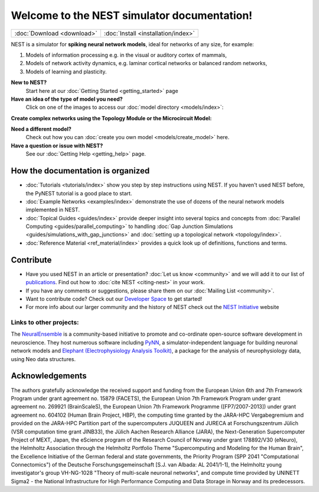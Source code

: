 ***********************************************
Welcome to the NEST simulator documentation!
***********************************************


+------------------------------------+---------------------------------------+
|                                    |                                       |
|    :doc:`Download <download>`      |  :doc:`Install <installation/index>`  |
|                                    |                                       |
+------------------------------------+---------------------------------------+

NEST is a simulator for **spiking neural network models**, ideal for networks of any size, for example:

1.  Models of information processing e.g. in the visual or auditory cortex of
    mammals,

2.  Models of network activity dynamics, e.g. laminar cortical networks or
    balanced random networks,

3.  Models of learning and plasticity.



**New to NEST?**
    Start here at our :doc:`Getting Started <getting_started>` page


**Have an idea of the type of model you need?**
    Click on one of the images to access our :doc:`model directory <models/index>`:

.. raw:: html

 <embed>

 <a href="models/neurons.html">
    <img src="_static/img/neuron.png" alt="Neuron Models" style="width:150px;height:150px;border:0;">
  </a>
  <a href="models/synapses.html">
    <img src="_static/img/synapse1.png" alt="Synapse Models" style="width:150px;height:150px;border:0;">
  </a>
  <a href="models/devices.html">
    <img src="_static/img/oscilloscope.png" alt="Devices" style="width:150px;height:150px;border:0;">
  </a>
  </embed>

**Create complex networks using the Topology Module or the Microcircuit Model:**

.. raw:: html

  <embed>
  <a href="topology/index.html">
    <img src="_static/img/topology.png" alt="Topology" style="width:150px;height:150px;border:0;">
  </a>
  <a href="microcircuit/index.html">
    <img src="_static/img/microcircuit.png" alt="Microcircuit" style="width:150px;height:150px;border:0;">
  </a>


  </embed>


**Need a different model?**
    Check out how you can :doc:`create you own model <models/create_model>` here.

**Have a question or issue with NEST?**
    See our :doc:`Getting Help <getting_help>` page.

How the documentation is organized
####################################

* :doc:`Tutorials <tutorials/index>` show you step by step instructions using NEST. If you haven't used NEST before, the PyNEST tutorial is a good place to start.

* :doc:`Example Networks <examples/index>`  demonstrate the use of dozens of the neural network models implemented in NEST.

* :doc:`Topical Guides <guides/index>` provide deeper insight into several topics and concepts from :doc:`Parallel Computing <guides/parallel_computing>` to handling :doc:`Gap Junction Simulations <guides/simulations_with_gap_junctions>` and :doc:`setting up a topological network <topology/index>`.

* :doc:`Reference Material <ref_material/index>` provides a quick look up of definitions, functions and terms.

Contribute
###########

* Have you used NEST in an article or presentation? :doc:`Let us know <community>` and we will add it to our list of `publications <https://www.nest-simulator.org/publications/>`_.
  Find out how to :doc:`cite NEST <citing-nest>` in your work.

* If you have any comments or suggestions, please share them on our :doc:`Mailing List <community>`.

* Want to contribute code? Check out our `Developer Space <https://nest.github.io/nest-simulator/>`_ to get started!

* For more info about our larger community and the history of NEST check out the `NEST Initiative <https://www.nest-initiative.org>`_ website

Links to other projects:
-------------------------------------

The  `NeuralEnsemble <http://neuralensemble.org/>`_ is a community-based initiative to promote and co-ordinate open-source software development in neuroscience.
They host numerous software including `PyNN <http://neuralensemble.org/PyNN/>`_, a simulator-independent language for building neuronal network models and `Elephant (Electrophysiology Analysis Toolkit) <http://neuralensemble.org/elephant/>`_, a package for the analysis of neurophysiology data, using Neo data structures.

Acknowledgements
################

The authors gratefully acknowledge the received support and funding from the European Union 6th and 7th Framework Program
under grant agreement no. 15879 (FACETS), the European Union 7th Framework Program under grant agreement no. 269921
(BrainScaleS), the European Union 7th Framework Programme ([FP7/2007-2013]) under grant agreement no. 604102 (Human Brain
Project, HBP), the computing time granted by the JARA-HPC Vergabegremium and provided on the JARA-HPC Partition part of
the supercomputers JUQUEEN and JURECA at Forschungszentrum Jülich (VSR computation time grant JINB33), the Jülich Aachen
Research Alliance (JARA), the Next-Generation Supercomputer Project of MEXT, Japan, the eScience program of the Research
Council of Norway under grant 178892/V30 (eNeuro), the Helmholtz Association through the Helmholtz Portfolio Theme
"Supercomputing and Modeling for the Human Brain", the Excellence Initiative of the German federal and state governments,
the Priority Program (SPP 2041 "Computational Connectomics") of the Deutsche Forschungsgemeinschaft [S.J. van Albada: AL 2041/1-1],
the Helmholtz young investigator's group VH-NG-1028 "Theory of multi-scale neuronal networks", and compute time provided
by UNINETT Sigma2 - the National Infrastructure for High Performance Computing and Data Storage in Norway and its
predecessors.

